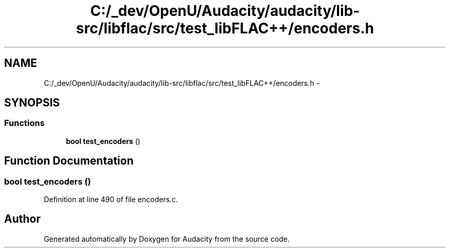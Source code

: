 .TH "C:/_dev/OpenU/Audacity/audacity/lib-src/libflac/src/test_libFLAC++/encoders.h" 3 "Thu Apr 28 2016" "Audacity" \" -*- nroff -*-
.ad l
.nh
.SH NAME
C:/_dev/OpenU/Audacity/audacity/lib-src/libflac/src/test_libFLAC++/encoders.h \- 
.SH SYNOPSIS
.br
.PP
.SS "Functions"

.in +1c
.ti -1c
.RI "\fBbool\fP \fBtest_encoders\fP ()"
.br
.in -1c
.SH "Function Documentation"
.PP 
.SS "\fBbool\fP test_encoders ()"

.PP
Definition at line 490 of file encoders\&.c\&.
.SH "Author"
.PP 
Generated automatically by Doxygen for Audacity from the source code\&.

